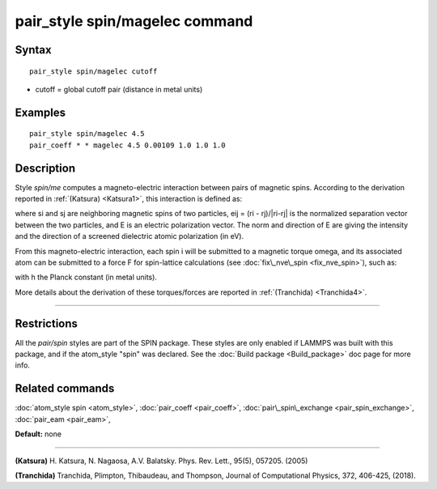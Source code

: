 .. index:: pair\_style spin/magelec

pair\_style spin/magelec command
================================

Syntax
""""""


.. parsed-literal::

   pair_style spin/magelec cutoff

* cutoff = global cutoff pair (distance in metal units)


Examples
""""""""


.. parsed-literal::

   pair_style spin/magelec 4.5
   pair_coeff \* \* magelec 4.5 0.00109 1.0 1.0 1.0

Description
"""""""""""

Style *spin/me* computes a magneto-electric interaction between
pairs of magnetic spins. According to the derivation reported in
:ref:`(Katsura) <Katsura1>`, this interaction is defined as:

.. image:: Eqs/pair_spin_me_interaction.jpg
   :align: center

where si and sj are neighboring magnetic spins of two particles,
eij = (ri - rj)/\|ri-rj\| is the normalized separation vector between the
two particles, and E is an electric polarization vector.
The norm and direction of E are giving the intensity and the
direction of a screened dielectric atomic polarization (in eV).

From this magneto-electric interaction, each spin i will be submitted
to a magnetic torque omega, and its associated atom can be submitted to a
force F for spin-lattice calculations (see :doc:`fix\_nve\_spin <fix_nve_spin>`),
such as:

.. image:: Eqs/pair_spin_me_forces.jpg
   :align: center

with h the Planck constant (in metal units).

More details about the derivation of these torques/forces are reported in
:ref:`(Tranchida) <Tranchida4>`.


----------


Restrictions
""""""""""""


All the *pair/spin* styles are part of the SPIN package.  These styles
are only enabled if LAMMPS was built with this package, and if the
atom\_style "spin" was declared.  See the :doc:`Build package <Build_package>` doc page for more info.

Related commands
""""""""""""""""

:doc:`atom_style spin <atom_style>`, :doc:`pair_coeff <pair_coeff>`,
:doc:`pair\_spin\_exchange <pair_spin_exchange>`, :doc:`pair_eam <pair_eam>`,

**Default:** none


----------


.. _Katsura1:



**(Katsura)** H. Katsura, N. Nagaosa, A.V. Balatsky. Phys. Rev. Lett., 95(5), 057205. (2005)

.. _Tranchida4:



**(Tranchida)** Tranchida, Plimpton, Thibaudeau, and Thompson,
Journal of Computational Physics, 372, 406-425, (2018).


.. _lws: http://lammps.sandia.gov
.. _ld: Manual.html
.. _lc: Commands_all.html
